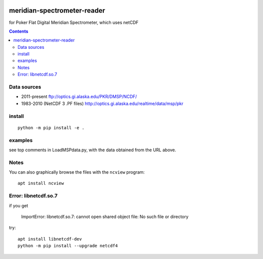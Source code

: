 .. image:: https://zenodo.org/badge/DOI/10.5281/zenodo.167565.svg
   :target: https://doi.org/10.5281/zenodo.167565

.. image:: https://travis-ci.org/scivision/meridian-spectrometer-reader.svg?branch=master
    :target: https://travis-ci.org/scivision/meridian-spectrometer-reader

.. image:: https://coveralls.io/repos/github/scivision/meridian-spectrometer-reader/badge.svg?branch=master
    :target: https://coveralls.io/github/scivision/meridian-spectrometer-reader?branch=master

.. image:: https://api.codeclimate.com/v1/badges/41995381a6cd84d46cb7/maintainability
   :target: https://codeclimate.com/github/scivision/meridian-spectrometer-reader/maintainability
   :alt: Maintainability

============================
meridian-spectrometer-reader
============================
for Poker Flat Digital Meridian Spectrometer, which uses netCDF

.. image:: tests/demo.png
    :alt: example of PF-DMSP data

.. contents::



Data sources
============
* 2011-present ftp://optics.gi.alaska.edu/PKR/DMSP/NCDF/
* 1983-2010 (NetCDF 3 .PF files)  http://optics.gi.alaska.edu/realtime/data/msp/pkr

install
=======
::

    python -m pip install -e .

examples
========
see top comments in LoadMSPdata.py, with the data obtained from the URL above.

Notes
=====
You can also graphically browse the files with the ``ncview`` program::

    apt install ncview

Error: libnetcdf.so.7
=====================
if you get

    ImportError: libnetcdf.so.7: cannot open shared object file: No such file or directory

try::

    apt install libnetcdf-dev
    python -m pip install --upgrade netcdf4
